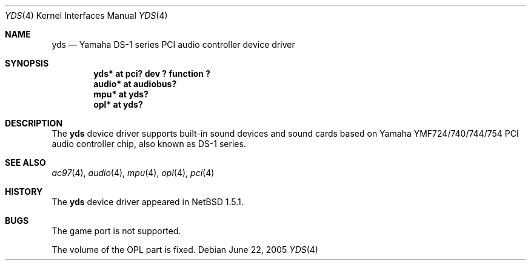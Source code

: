 .\"	yds.4,v 1.5 2005/06/22 04:19:09 kent Exp
.\"
.\" Copyright (C) 2001 Minoura Makoto.
.\" All rights reserved.
.\"
.\" Redistribution and use in source and binary forms, with or without
.\" modification, are permitted provided that the following conditions
.\" are met:
.\" 1. Redistributions of source code must retain the above copyright
.\"    notice, this list of conditions and the following disclaimer.
.\" 2. Redistributions in binary form must reproduce the above copyright
.\"    notice, this list of conditions and the following disclaimer in the
.\"    documentation and/or other materials provided with the distribution.
.\"
.\" THIS SOFTWARE IS PROVIDED BY THE AUTHOR ``AS IS'' AND ANY EXPRESS OR
.\" IMPLIED WARRANTIES, INCLUDING, BUT NOT LIMITED TO, THE IMPLIED WARRANTIES
.\" OF MERCHANTABILITY AND FITNESS FOR A PARTICULAR PURPOSE ARE DISCLAIMED.
.\" IN NO EVENT SHALL THE AUTHOR BE LIABLE FOR ANY DIRECT, INDIRECT,
.\" INCIDENTAL, SPECIAL, EXEMPLARY, OR CONSEQUENTIAL DAMAGES (INCLUDING,
.\" BUT NOT LIMITED TO, PROCUREMENT OF SUBSTITUTE GOODS OR SERVICES;
.\" LOSS OF USE, DATA, OR PROFITS; OR BUSINESS INTERRUPTION) HOWEVER CAUSED
.\" AND ON ANY THEORY OF LIABILITY, WHETHER IN CONTRACT, STRICT LIABILITY,
.\" OR TORT (INCLUDING NEGLIGENCE OR OTHERWISE) ARISING IN ANY WAY
.\" OUT OF THE USE OF THIS SOFTWARE, EVEN IF ADVISED OF THE POSSIBILITY OF
.\" SUCH DAMAGE.
.\"
.Dd June 22, 2005
.Dt YDS 4
.Os
.Sh NAME
.Nm yds
.Nd Yamaha DS-1 series PCI audio controller device driver
.Sh SYNOPSIS
.Cd "yds*   at pci? dev ? function ?"
.Cd "audio* at audiobus?"
.Cd "mpu*   at yds?"
.Cd "opl*   at yds?"
.Sh DESCRIPTION
The
.Nm
device driver supports built-in sound devices and sound cards based on
Yamaha YMF724/740/744/754 PCI audio controller chip, also known as
DS-1 series.
.Sh SEE ALSO
.Xr ac97 4 ,
.Xr audio 4 ,
.Xr mpu 4 ,
.Xr opl 4 ,
.Xr pci 4
.Sh HISTORY
The
.Nm
device driver appeared in
.Nx 1.5.1 .
.Sh BUGS
The game port is not supported.
.Pp
The volume of the OPL part is fixed.
